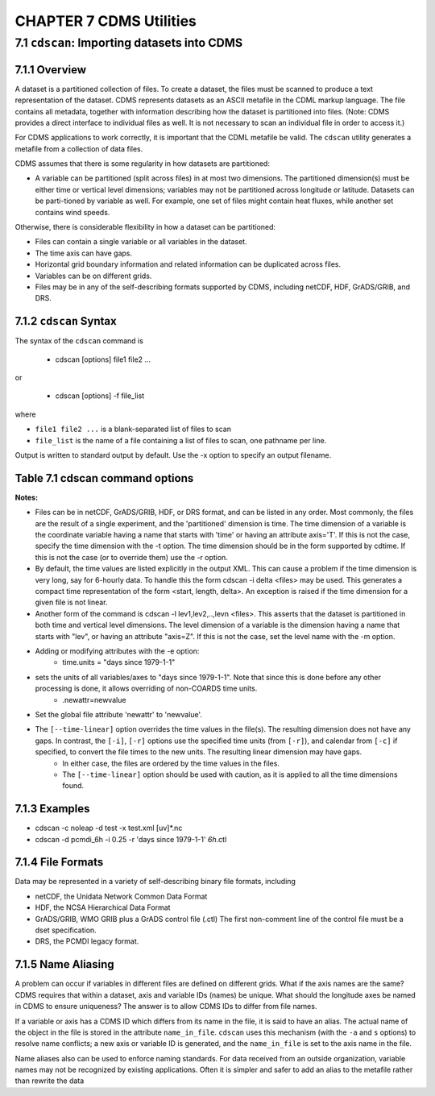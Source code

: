 CHAPTER 7 CDMS Utilities
------------------------

7.1 ``cdscan``: Importing datasets into CDMS
~~~~~~~~~~~~~~~~~~~~~~~~~~~~~~~~~~~~~~~~~~~~

7.1.1 Overview
^^^^^^^^^^^^^^

A dataset is a partitioned collection of files. To create a dataset, the
files must be scanned to produce a text representation of the dataset.
CDMS represents datasets as an ASCII metafile in the CDML markup
language. The file contains all metadata, together with information
describing how the dataset is partitioned into files. (Note: CDMS
provides a direct interface to individual files as well. It is not
necessary to scan an individual file in order to access it.)

For CDMS applications to work correctly, it is important that the CDML
metafile be valid. The ``cdscan`` utility generates a metafile from a
collection of data files.

CDMS assumes that there is some regularity in how datasets are
partitioned:

-  A variable can be partitioned (split across files) in at most two
   dimensions. The partitioned dimension(s) must be either time or
   vertical level dimensions; variables may not be partitioned across
   longitude or latitude. Datasets can be parti-tioned by variable as
   well. For example, one set of files might contain heat fluxes, while
   another set contains wind speeds.

Otherwise, there is considerable flexibility in how a dataset can be
partitioned:

-  Files can contain a single variable or all variables in the dataset.
-  The time axis can have gaps.
-  Horizontal grid boundary information and related information can be
   duplicated across files.
-  Variables can be on different grids.
-  Files may be in any of the self-describing formats supported by CDMS,
   including netCDF, HDF, GrADS/GRIB, and DRS.

7.1.2 ``cdscan`` Syntax
^^^^^^^^^^^^^^^^^^^^^^^

The syntax of the ``cdscan`` command is

 - cdscan [options] file1 file2 ...

or

 - cdscan [options] -f file_list 

where

-  ``file1 file2 ...`` is a blank-separated list of files to scan
-  ``file_list`` is the name of a file containing a list of files to
   scan, one pathname per line.

Output is written to standard output by default. Use the -x option to
specify an output filename.

Table 7.1 cdscan command options
^^^^^^^^^^^^^^^^^^^^^^^^^^^^^^^^                                

.. csv-table::
   :header: "Option:, "Description"
   :widths: 20, 80

   "``-a alias_file``", "Change variable names to the aliases defined in an alias file.  Each line of the alias file consists of two blank separated fields: ``variable_id alias``. ``variable_id`` is the ID of the variable in the file, and ``alias`` is the name that will be substituted for it in the output dataset. Only variables with entries in the ``alias_file`` are renamed."
   "``-c calendar``", "Specify the dataset calendar attribute. One of:"
   , "- gregorian (default)"
   , "- julian"
   , "- noleap"
   , "- proleptic_gregorian"
   , "- standard" 
   , "- 360_day"
   "``-d dataset_id``", "String identifier of the dataset. Should not contain blanks or non-printing characters. Default: 'None'"
   "``-e newattr``", "Add or modify attributes of a file, variable, or axis."
   ,"- The form of ``newattr`` is either:"
   ,"  - ``var.attr = value`` to modify a variable or attribute, or"
   ,"  - ``.attr = value`` to modify a global (file) attribute. In either case, value may be quoted to preserve spaces or force the attribute to be treated as a string. If value is not quoted and the first character is a digit, it is converted to integer or floating-point. This option does not modify the input datafiles. See notes and examples below."
   "``--exclude var,var,...``", "Exclude specified variables. The argument is a comma-separated list of variables containing no blanks. Also see ``--include``."
   "``-f file_list``", "File containing a list of absolute data file names, one per line."
   "``-h``", "Print a help message."
   "``-i time_delta``", "Causes the time dimension to be represented as linear, producing a more compact representation. This is useful if the time dimension is very long.  ``time_delta`` is a float or integer. For example, if the time delta is 6 hours, and the reference units are ``hours since xxxx`` , set the time delta to 6.  See the ``-r`` option. See Note 2."
   "``--include var,var,...``", "Only include specified variables in the output. The argument is a comma-separated list of variables containing no blanks. Also see ``--exclude``."
   "``-j``", "Scan time as a vector dimension. Time values are listed individually."
   ,"- **Note:** Turns off the -i option."
   "``-l levels``", "Specify that the files are partitioned by vertical level. That is, data for different vertical levels may appear in different files. ``levels`` is a comma-separated list of levels containing no blanks. See Note 3."
   "``-m levelid``", "Name of the vertical level dimension. The default is the vertical dimension as determined by CDMS. See Note 3."
   "``-p template``", "Add a file template string, for compatibility with pre-V3.0 datasets.  ``cdimport -h`` describes template strings."
   "``-q``", "Quiet mode."
   "``-r time_units``", "Time units of the form ``units since yyyy-mm-dd hh:mi:ss``, where ``units`` is one of 'year', 'month', 'day', 'hour', 'minute', 'second'."
   "``-s suffix_file``", "Append a suffix to variable names, depending on the directory containing the data file. This can be used to distinguish variables having the same name but generated by different models or ensemble runs. ``suffix_file`` is the name of a file describing a mapping between directories and suffixes. Each line consists of two blank-separated fields: ``directory suffix``. Each file path is compared to the directories in the suffix file. If the file path is in that directory or a subdirectory, the corresponding suffix is appended to the variable IDs in the file. If more than one such directory is found, the first directory found is used. If no match is made, the variable ids are not altered. Regular expressions can be used: see the example in the Notes section."
   "``-t timeid``", "ID of the partitioned time dimension. The default is the name of the time dimension as determined by CDMS. See Note 1."
   "``--time-linear tzero,delta,units[,calendar]``", "Override the time dimensions(s) with a linear time dimension. The arguments are comma-separated list:"
   , "- zero is the initial time point, a floating-point value."
   , "- delta is the time delta, floating-point."
   , "- units are time units as specified in the [-r] option."
   , "- calendar is optional, and is specified as in the [-c] option."
   , "If omitted, it defaults to the value specified by [-c], otherwise as specified in the file."
   , "**Example:** ``--time-linear '0,1,months since 1980,noleap'``"
   "``-x xmlfile``", "Output file name. By default, output is written to standard output."

**Notes:**

- Files can be in netCDF, GrADS/GRIB, HDF, or DRS format, and can be listed in any order. Most commonly, the files are the result of a single experiment, and the 'partitioned' dimension is time. The time dimension of a variable is the coordinate variable having a name that starts with 'time' or having an attribute axis='T'. If this is not the case, specify the time dimension with the -t option. The time dimension should be in the form supported by cdtime. If this is not the case (or to override them) use the -r option.


- By default, the time values are listed explicitly in the output XML.  This can cause a problem if the time dimension is very long, say for 6-hourly data. To handle this the form cdscan -i delta <files> may be used. This generates a compact time representation of the form <start, length, delta>. An exception is raised if the time dimension for a given file is not linear.

- Another form of the command is cdscan -l lev1,lev2,..,levn <files>. This asserts that the dataset is partitioned in both time and vertical level dimensions. The level dimension of a variable is the dimension having a name that starts with "lev", or having an attribute "axis=Z". If this is not the case, set the level name with the -m option.

- Adding or modifying attributes with the -e option:
    - time.units = "days since 1979-1-1"

- sets the units of all variables/axes to "days since 1979-1-1". Note that since this is done before any other processing is done, it allows overriding of non-COARDS time units.
    - .newattr=newvalue

- Set the global file attribute 'newattr' to 'newvalue'.

- The ``[--time-linear]`` option overrides the time values in the file(s). The resulting dimension does not have any gaps. In contrast, the ``[-i]``, ``[-r]`` options use the specified time units (from ``[-r]``), and calendar from ``[-c]`` if specified, to convert the file times to the new units. The resulting linear dimension may have gaps.
    - In either case, the files are ordered by the time values in the files.
    - The ``[--time-linear]`` option should be used with caution, as it is applied to all the time dimensions found.


7.1.3 Examples
^^^^^^^^^^^^^^

- cdscan -c noleap -d test -x test.xml [uv]\*.nc 
- cdscan -d pcmdi\_6h -i 0.25 -r 'days since 1979-1-1' *6h*.ctl 

7.1.4 File Formats
^^^^^^^^^^^^^^^^^^

Data may be represented in a variety of self-describing binary file
formats, including

-  netCDF, the Unidata Network Common Data Format
-  HDF, the NCSA Hierarchical Data Format
-  GrADS/GRIB, WMO GRIB plus a GrADS control file (.ctl) The first
   non-comment line of the control file must be a dset specification.
-  DRS, the PCMDI legacy format.

7.1.5 Name Aliasing
^^^^^^^^^^^^^^^^^^^

A problem can occur if variables in different files are defined on
different grids. What if the axis names are the same? CDMS requires that
within a dataset, axis and variable IDs (names) be unique. What should
the longitude axes be named in CDMS to ensure uniqueness? The answer is
to allow CDMS IDs to differ from file names.

If a variable or axis has a CDMS ID which differs from its name in the
file, it is said to have an alias. The actual name of the object in the
file is stored in the attribute ``name_in_file``. ``cdscan`` uses this
mechanism (with the ``-a`` and ``s`` options) to resolve name conflicts;
a new axis or variable ID is generated, and the ``name_in_file`` is set
to the axis name in the file.

Name aliases also can be used to enforce naming standards. For data
received from an outside organization, variable names may not be
recognized by existing applications. Often it is simpler and safer to
add an alias to the metafile rather than rewrite the data

